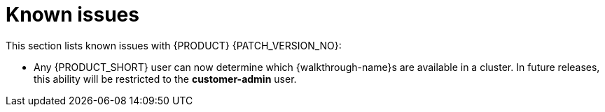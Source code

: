 [id='rn-known-issues-ref']
= Known issues

This section lists known issues with  {PRODUCT} {PATCH_VERSION_NO}:

// validated by pavel that works in POC env

// * You do not have the required privileges to add {walkthrough-name}s to a cluster. If you require this feature, contact Red Hat Support for a workaround.

* Any {PRODUCT_SHORT} user can now determine which {walkthrough-name}s are available in a cluster. 
In future releases, this ability will be restricted to the *customer-admin* user.

